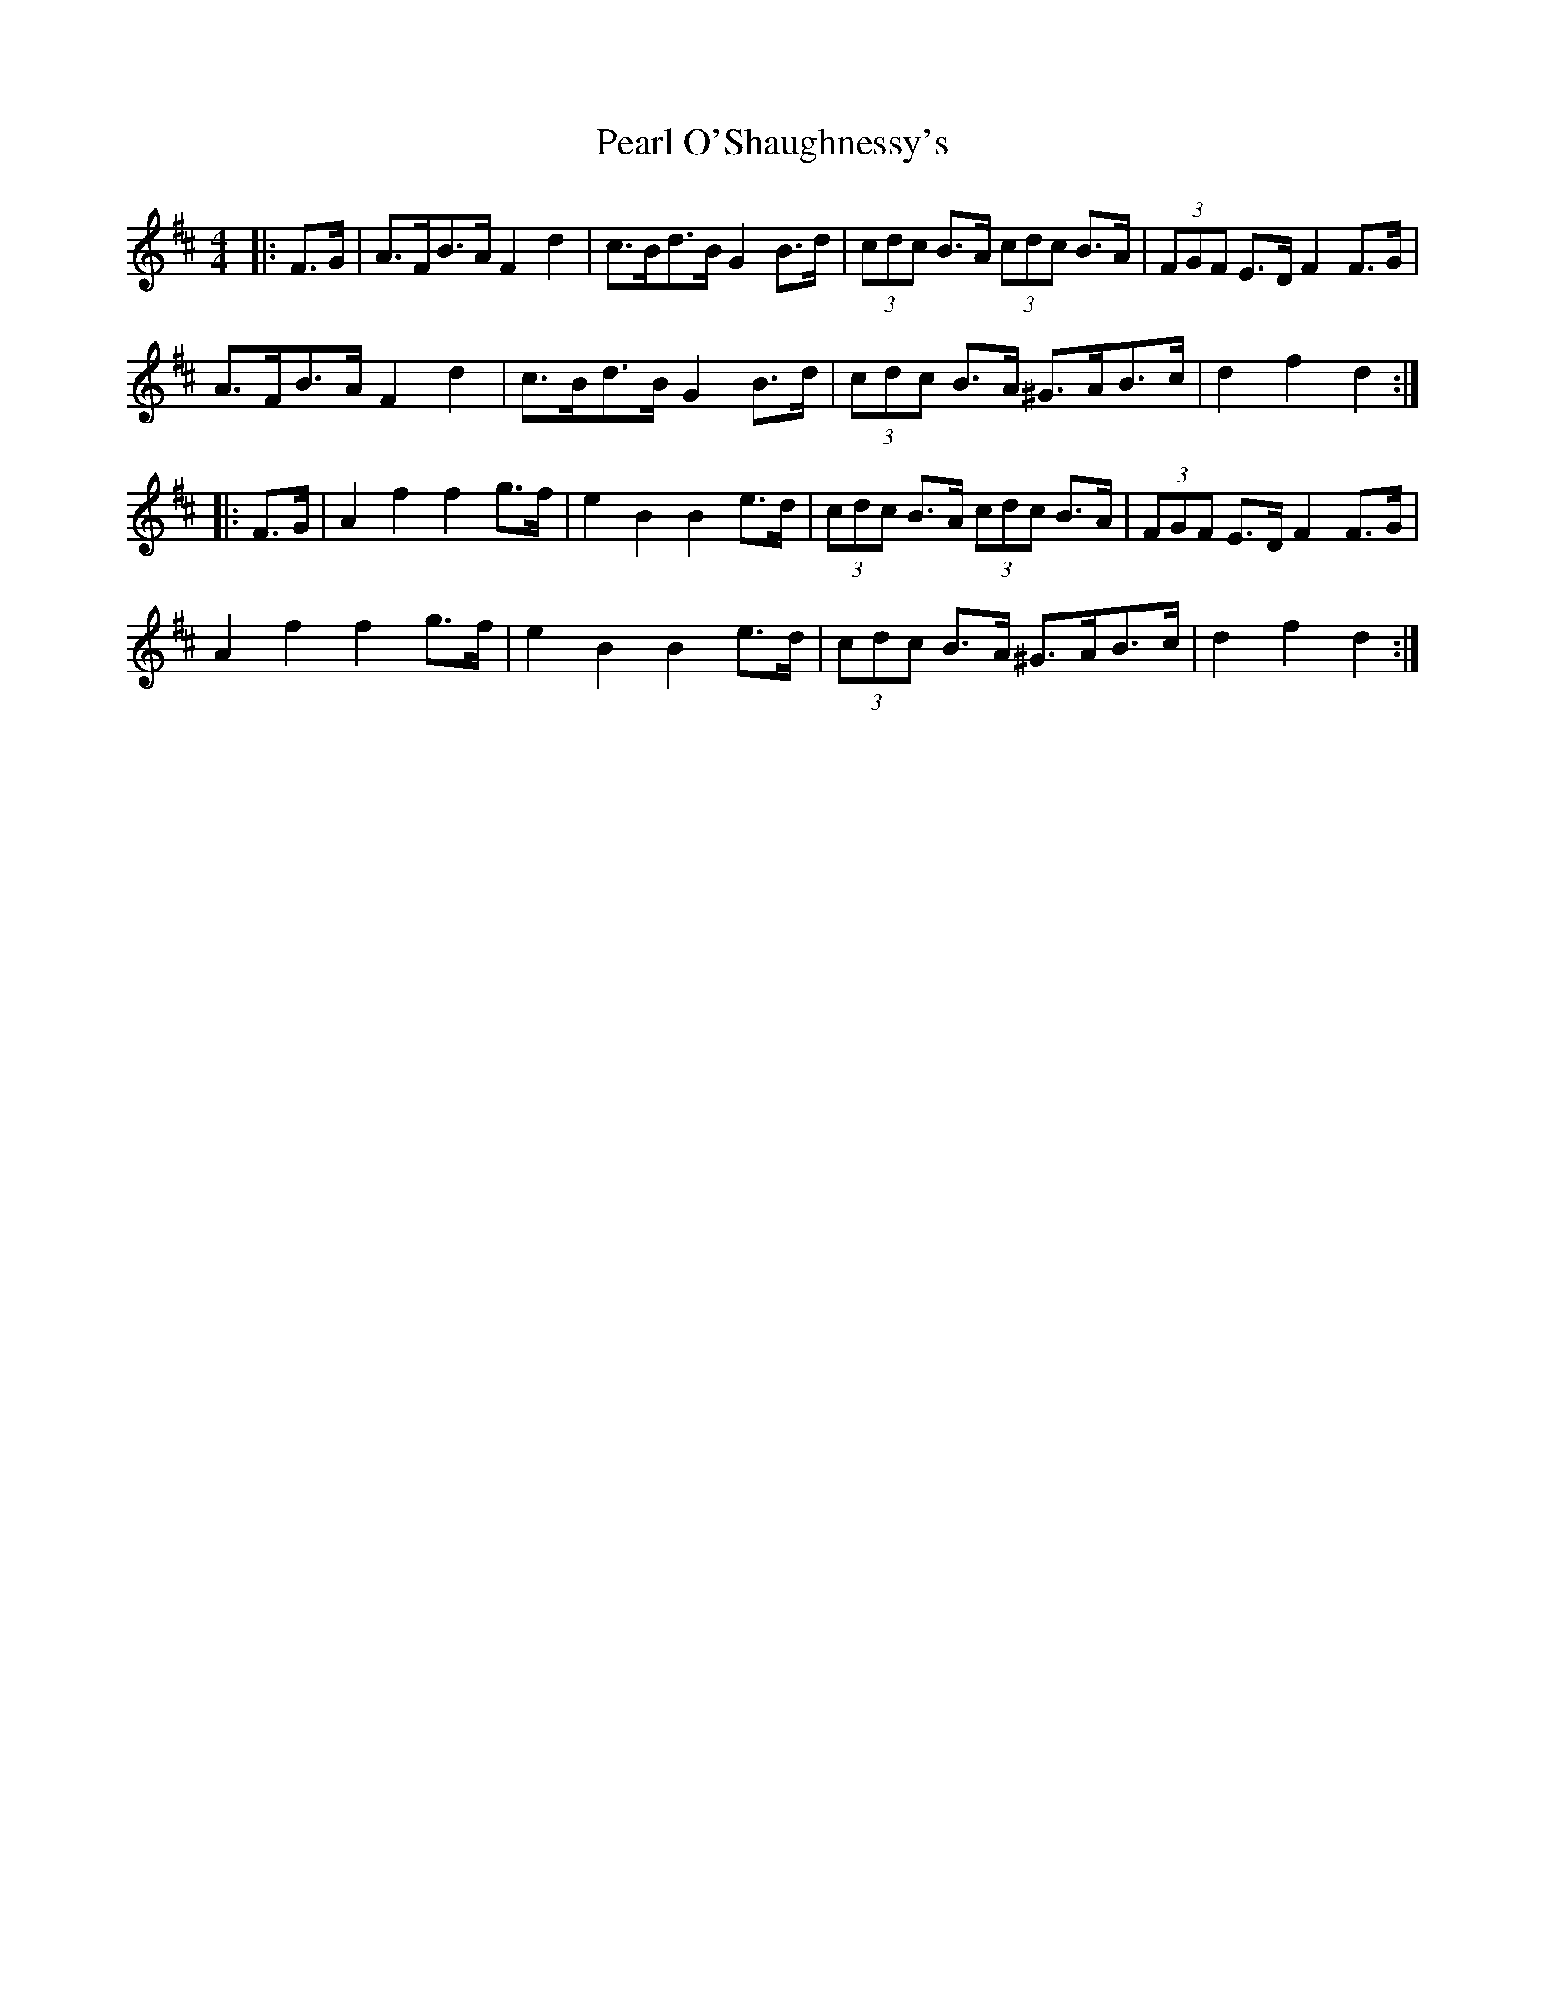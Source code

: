 X: 31938
T: Pearl O'Shaughnessy's
R: barndance
M: 4/4
K: Dmajor
|:F>G|A>FB>A F2 d2|c>Bd>B G2 B>d|(3cdc B>A (3cdc B>A|(3FGF E>D F2 F>G|
A>FB>A F2 d2|c>Bd>B G2 B>d|(3cdc B>A ^G>AB>c|d2 f2 d2:|
|:F>G|A2 f2 f2 g>f|e2 B2 B2 e>d|(3cdc B>A (3cdc B>A|(3FGF E>D F2 F>G|
A2 f2 f2 g>f|e2 B2 B2 e>d|(3cdc B>A ^G>AB>c|d2 f2 d2:|

